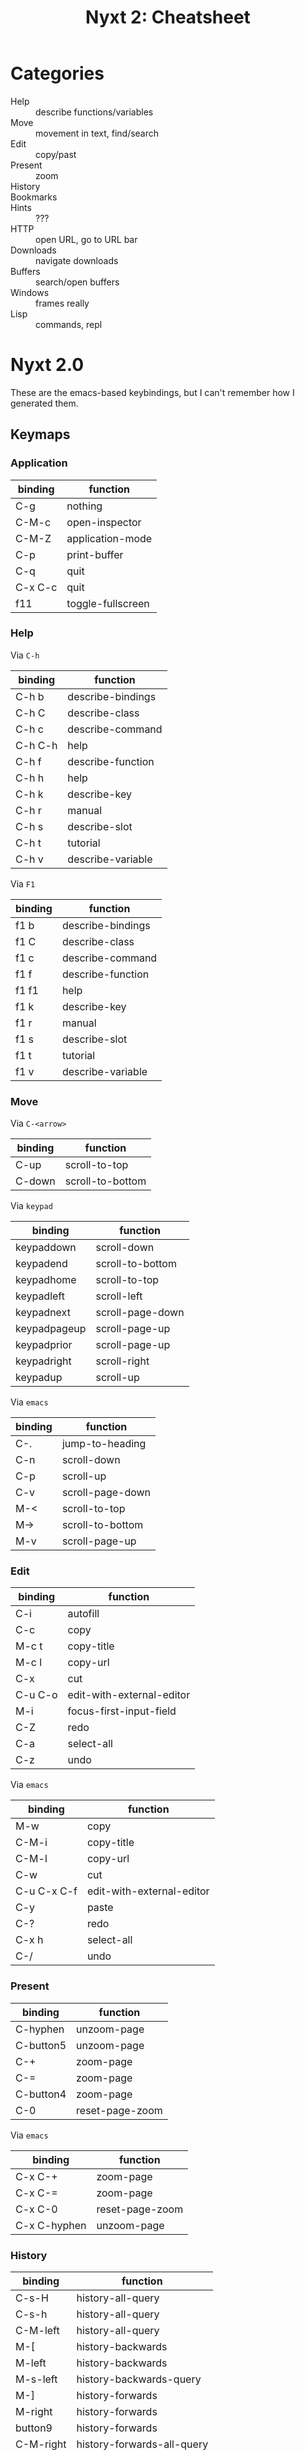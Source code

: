 :PROPERTIES:
:ID:       3cabee80-f890-424b-85b7-63415a05a120
:END:
#+TITLE: Nyxt 2: Cheatsheet
#+DESCRIPTION: Lispy Cheatsheet
#+TAGS:

* Categories

+ Help :: describe functions/variables
+ Move :: movement in text, find/search
+ Edit :: copy/past
+ Present :: zoom
+ History ::
+ Bookmarks ::
+ Hints :: ???
+ HTTP :: open URL, go to URL bar
+ Downloads :: navigate downloads
+ Buffers :: search/open buffers
+ Windows :: frames really
+ Lisp :: commands, repl


* Nyxt 2.0

These are the emacs-based keybindings, but I can't remember how I generated them.

** Keymaps

*** Application

|---------+-------------------|
| binding | function          |
|---------+-------------------|
| C-g     | nothing           |
| C-M-c   | open-inspector    |
| C-M-Z   | application-mode  |
| C-p     | print-buffer      |
| C-q     | quit              |
| C-x C-c | quit              |
| f11     | toggle-fullscreen |
|---------+-------------------|

*** Help

Via =C-h=

|---------+-------------------|
| binding | function          |
|---------+-------------------|
| C-h b   | describe-bindings |
| C-h C   | describe-class    |
| C-h c   | describe-command  |
| C-h C-h | help              |
| C-h f   | describe-function |
| C-h h   | help              |
| C-h k   | describe-key      |
| C-h r   | manual            |
| C-h s   | describe-slot     |
| C-h t   | tutorial          |
| C-h v   | describe-variable |
|---------+-------------------|

Via =F1=

|---------+-------------------|
| binding | function          |
|---------+-------------------|
| f1 b    | describe-bindings |
| f1 C    | describe-class    |
| f1 c    | describe-command  |
| f1 f    | describe-function |
| f1 f1   | help              |
| f1 k    | describe-key      |
| f1 r    | manual            |
| f1 s    | describe-slot     |
| f1 t    | tutorial          |
| f1 v    | describe-variable |
|---------+-------------------|



*** Move

Via =C-<arrow>=

|---------+------------------|
| binding | function         |
|---------+------------------|
| C-up    | scroll-to-top    |
| C-down  | scroll-to-bottom |
|---------+------------------|

Via =keypad=

|--------------+------------------|
| binding      | function         |
|--------------+------------------|
| keypaddown   | scroll-down      |
| keypadend    | scroll-to-bottom |
| keypadhome   | scroll-to-top    |
| keypadleft   | scroll-left      |
| keypadnext   | scroll-page-down |
| keypadpageup | scroll-page-up   |
| keypadprior  | scroll-page-up   |
| keypadright  | scroll-right     |
| keypadup     | scroll-up        |
|--------------+------------------|

Via =emacs=

|---------+------------------|
| binding | function         |
|---------+------------------|
| C-.     | jump-to-heading  |
| C-n     | scroll-down      |
| C-p     | scroll-up        |
| C-v     | scroll-page-down |
| M-<     | scroll-to-top    |
| M->     | scroll-to-bottom |
| M-v     | scroll-page-up   |
|---------+------------------|

*** Edit

|-------------+---------------------------|
| binding     | function                  |
|-------------+---------------------------|
| C-i         | autofill                  |
| C-c         | copy                      |
| M-c t       | copy-title                |
| M-c l       | copy-url                  |
| C-x         | cut                       |
| C-u C-o     | edit-with-external-editor |
| M-i         | focus-first-input-field   |
| C-Z         | redo                      |
| C-a         | select-all                |
| C-z         | undo                      |
|-------------+---------------------------|

Via =emacs=

|-------------+---------------------------|
| binding     | function                  |
|-------------+---------------------------|
| M-w         | copy                      |
| C-M-i       | copy-title                |
| C-M-l       | copy-url                  |
| C-w         | cut                       |
| C-u C-x C-f | edit-with-external-editor |
| C-y         | paste                     |
| C-?         | redo                      |
| C-x h       | select-all                |
| C-/         | undo                      |
|-------------+---------------------------|

*** Present

|--------------+-----------------|
| binding      | function        |
|--------------+-----------------|
| C-hyphen     | unzoom-page     |
| C-button5    | unzoom-page     |
| C-+          | zoom-page       |
| C-=          | zoom-page       |
| C-button4    | zoom-page       |
| C-0          | reset-page-zoom |
|--------------+-----------------|

Via =emacs=

|--------------+-----------------|
| binding      | function        |
|--------------+-----------------|
| C-x C-+      | zoom-page       |
| C-x C-=      | zoom-page       |
| C-x C-0      | reset-page-zoom |
| C-x C-hyphen | unzoom-page     |
|--------------+-----------------|

*** History

|-----------+----------------------------|
| binding   | function                   |
|-----------+----------------------------|
| C-s-H     | history-all-query          |
| C-s-h     | history-all-query          |
| C-M-left  | history-all-query          |
| M-[       | history-backwards          |
| M-left    | history-backwards          |
| M-s-left  | history-backwards-query    |
| M-]       | history-forwards           |
| M-right   | history-forwards           |
| button9   | history-forwards           |
| C-M-right | history-forwards-all-query |
| M-s-right | history-forwards-query     |
|-----------+----------------------------|

Via =emacs=

|---------+----------------------------|
| binding | function                   |
|---------+----------------------------|
| C-M-b   | history-all-query          |
| C-b     | history-backwards          |
| button8 | history-backwards          |
| M-b     | history-backwards-query    |
| C-f     | history-forwards           |
| C-M-f   | history-forwards-all-query |
| M-f     | history-forwards-query     |
|---------+----------------------------|

*** Bookmarks

|---------+----------------------|
| binding | function             |
|---------+----------------------|
| C-m C-s | bookmark-buffer-url  |
| C-m s   | bookmark-current-url |
| C-m g   | bookmark-hint        |
| C-m u   | bookmark-url         |
| C-m k   | delete-bookmark      |
| C-b     | list-bookmarks       |
|---------+----------------------|

Via =emacs=

|---------+----------------------|
| binding | function             |
|---------+----------------------|
| C-x r k | delete-bookmark      |
| C-x r u | bookmark-url         |
| C-x r m | bookmark-buffer-url  |
| C-x r M | bookmark-current-url |
|---------+----------------------|

*** Find

|---------+---------------------|
| binding | function            |
|---------+---------------------|
| f3      | search-buffer       |
| C-s s   | search-buffer       |
| C-s k   | remove-search-hints |
|---------+---------------------|

*** Hints

|-------------+---------------------------------|
| binding     | function                        |
|-------------+---------------------------------|
| M-c h       | copy-hint-url                   |
| C-j         | follow-hint                     |
| C-J         | follow-hint-new-buffer          |
| C-u C-j     | follow-hint-new-buffer-focus    |
| C-u C-M-j   | follow-hint-nosave-buffer       |
| C-M-g C-M-g | follow-hint-nosave-buffer-focus |
|-------------+---------------------------------|

Via =emacs=

|-------------+---------------------------------|
| binding     | function                        |
|-------------+---------------------------------|
| C-x C-w     | copy-hint-url                   |
| M-g M-g     | follow-hint                     |
| C-u M-g g   | follow-hint-new-buffer          |
| C-u M-g M-g | follow-hint-new-buffer          |
| M-g g       | follow-hint-new-buffer-focus    |
| C-M-g g     | follow-hint-nosave-buffer       |
| C-M-j       | follow-hint-nosave-buffer-focus |
|-------------+---------------------------------|

*** HTTP

|---------+---------------------------|
| binding | function                  |
|---------+---------------------------|
| C-l     | set-url                   |
| C-m o   | set-url-from-bookmark     |
| C-o     | open-file                 |
| C-O     | load-file                 |
| C-r     | reload-current-buffer     |
| C-u M-l | set-url-new-nosave-buffer |
| C-x r j | set-url-from-bookmark     |
| f5      | reload-current-buffer     |
| M-l     | set-url-new-buffer        |
|---------+---------------------------|

Via =emacs=

|---------+-----------|
| binding | function  |
|---------+-----------|
| C-x C-f | open-file |
|---------+-----------|

*** Downloads

|---------+----------------|
| binding | function       |
|---------+----------------|
| C-d     | list-downloads |
| C-j     | list-downloads |
|---------+----------------|

*** Buffers

|------------+------------------------|
| binding    | function               |
|------------+------------------------|
| C-/        | reopen-buffer          |
| C-[        | switch-buffer-previous |
| C-]        | switch-buffer-next     |
| C-`        | switch-buffer-last     |
| C-pagedown | switch-buffer-next     |
| C-pageup   | switch-buffer-previous |
| C-R        | reload-buffers         |
| C-s-t      | reopen-buffer          |
| C-s-tab    | switch-buffer-previous |
| C-t        | make-buffer-focus      |
| C-T        | reopen-buffer          |
| C-tab      | switch-buffer-next     |
| C-w        | delete-current-buffer  |
| M-down     | switch-buffer          |
|------------+------------------------|

Via =emacs=

|-----------+------------------------|
| binding   | function               |
|-----------+------------------------|
| C-x b     | switch-buffer          |
| C-x C-b   | list-buffers           |
| C-x C-k   | delete-current-buffer  |
| C-x k     | delete-buffer          |
| C-x left  | switch-buffer-previous |
| C-x right | switch-buffer-next     |
|-----------+------------------------|

*** Windows

|---------+-----------------------|
| binding | function              |
|---------+-----------------------|
| C-n     | make-window           |
| C-s-W   | delete-current-window |
| C-W     | delete-current-window |
| M-w     | delete-window         |
|---------+-----------------------|

Via =emacs=

|---------+-----------------------|
| binding | function              |
|---------+-----------------------|
| C-x 5 0 | delete-current-window |
| C-x 5 1 | delete-window         |
| C-x 5 2 | make-window           |
|---------+-----------------------|

*** Lisp

|-----------+--------------------------|
| binding   | function                 |
|-----------+--------------------------|
| M-x       | execute-command          |
| C-space   | execute-command          |
| C-M-x     | execute-extended-command |
| C-M-space | execute-extended-command |
| M-space   | resume-prompt            |
|-----------+--------------------------|
